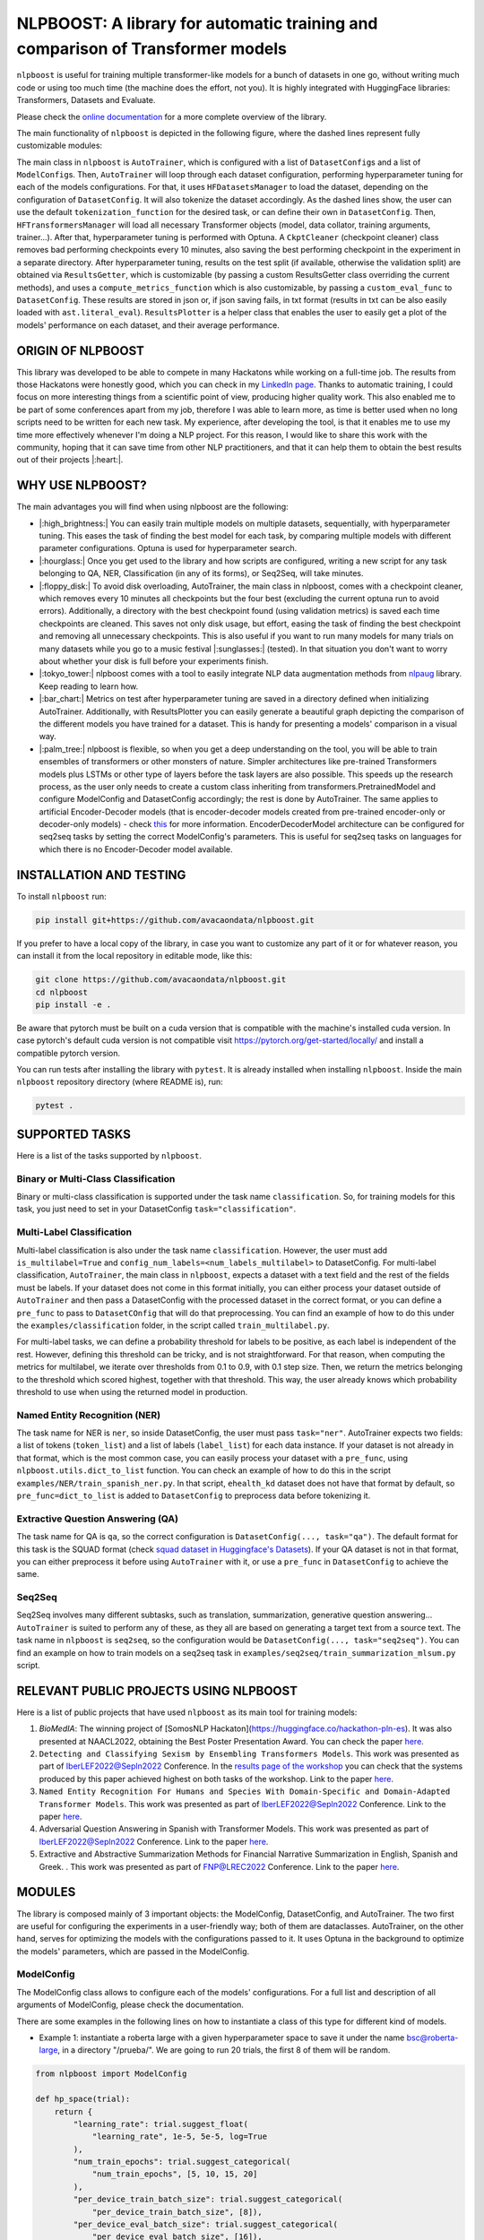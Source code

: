 
NLPBOOST: A library for automatic training and comparison of Transformer models
===============================================================================


.. image:: ../imgs/nlpboost_logo_3.png
   :target: ../imgs/nlpboost_logo_3.png
   :width: 500
   :alt: nlpboost logo


``nlpboost`` is useful for training multiple transformer-like models for a bunch of datasets in one go, without writing much code or using too much time (the machine does the effort, not you). It is highly integrated with HuggingFace libraries: Transformers, Datasets and Evaluate.

Please check the `online documentation <https://nlpboost.readthedocs.io/en/latest/index.html>`_ for a more complete overview of the library.

The main functionality of ``nlpboost`` is depicted in the following figure, where the dashed lines represent fully customizable modules:


.. image:: ../imgs/nlpboost_diagram.png
   :target: ../imgs/nlpboost_diagram.png
   :width: 1400
   :alt: Diagram autotrainer


The main class in ``nlpboost`` is ``AutoTrainer``\ , which is configured with a list of ``DatasetConfig``\ s and a list of ``ModelConfig``\ s. Then, ``AutoTrainer`` will loop through each dataset configuration, performing hyperparameter tuning for each of the models configurations. For that, it uses ``HFDatasetsManager`` to load the dataset, depending on the configuration of ``DatasetConfig``. It will also tokenize the dataset accordingly. As the dashed lines show, the user can use the default ``tokenization_function`` for the desired task, or can define their own in ``DatasetConfig``. Then, ``HFTransformersManager`` will load all necessary Transformer objects (model, data collator, training arguments, trainer...). After that, hyperparameter tuning is performed with Optuna. A ``CkptCleaner`` (checkpoint cleaner) class removes bad performing checkpoints every 10 minutes, also saving the best performing checkpoint in the experiment in a separate directory. After hyperparameter tuning, results on the test split (if available, otherwise the validation split) are obtained via ``ResultsGetter``\ , which is customizable (by passing a custom ResultsGetter class overriding the current methods), and uses a ``compute_metrics_function`` which is also customizable, by passing a ``custom_eval_func`` to ``DatasetConfig``. These results are stored in json or, if json saving fails, in txt format (results in txt can be also easily loaded with ``ast.literal_eval``\ ). ``ResultsPlotter`` is a helper class that enables the user to easily get a plot of the models' performance on each dataset, and their average performance. 

ORIGIN OF NLPBOOST
------------------

This library was developed to be able to compete in many Hackatons while working on a full-time job. The results from those Hackatons were honestly good, which you can check in my `LinkedIn page <https://www.linkedin.com/in/alejandro-vaca-serrano/>`_. Thanks to automatic training, I could focus on more interesting things from a scientific point of view, producing higher quality work. This also enabled me to be part of some conferences apart from my job, therefore I was able to learn more, as time is better used when no long scripts need to be written for each new task. My experience, after developing the tool, is that it enables me to use my time more effectively whenever I'm doing a NLP project. For this reason, I would like to share this work with the community, hoping that it can save time from other NLP practitioners, and that it can help them to obtain the best results out of their projects |:heart:|.

WHY USE NLPBOOST?
-----------------

The main advantages you will find when using nlpboost are the following:


* 
  |:high_brightness:| You can easily train multiple models on multiple datasets, sequentially, with hyperparameter tuning. This eases the task of finding the best model for each task, by comparing multiple models with different parameter configurations. Optuna is used for hyperparameter search.

* 
  |:hourglass:| Once you get used to the library and how scripts are configured, writing a new script for any task belonging to QA, NER, Classification (in any of its forms), or Seq2Seq, will take minutes.

* 
  |:floppy_disk:| To avoid disk overloading, AutoTrainer, the main class in nlpboost, comes with a checkpoint cleaner, which removes every 10 minutes all checkpoints but the four best (excluding the current optuna run to avoid errors). Additionally, a directory with the best checkpoint found (using validation metrics) is saved each time checkpoints are cleaned. This saves not only disk usage, but effort, easing the task of finding the best checkpoint and removing all unnecessary checkpoints. This is also useful if you want to run many models for many trials on many datasets while you go to a music festival |:sunglasses:| (tested). In that situation you don't want to worry about whether your disk is full before your experiments finish.

* 
  |:tokyo_tower:| nlpboost comes with a tool to easily integrate NLP data augmentation methods from `nlpaug <https://github.com/makcedward/nlpaug/>`_ library. Keep reading to learn how.

* 
  |:bar_chart:| Metrics on test after hyperparameter tuning are saved in a directory defined when initializing AutoTrainer. Additionally, with ResultsPlotter you can easily generate a beautiful graph depicting the comparison of the different models you have trained for a dataset. This is handy for presenting a models' comparison in a visual way.

* 
  |:palm_tree:| nlpboost is flexible, so when you get a deep understanding on the tool, you will be able to train ensembles of transformers or other monsters of nature. Simpler architectures like pre-trained Transformers models plus LSTMs or other type of layers before the task layers are also possible. This speeds up the research process, as the user only needs to create a custom class inheriting from transformers.PretrainedModel and configure ModelConfig and DatasetConfig accordingly; the rest is done by AutoTrainer. The same applies to artificial Encoder-Decoder models (that is encoder-decoder models created from pre-trained encoder-only or decoder-only models) - check `this <https://huggingface.co/docs/transformers/model_doc/encoder-decoder>`_ for more information. EncoderDecoderModel architecture can be configured for seq2seq tasks by setting the correct ModelConfig's parameters. This is useful for seq2seq tasks on languages for which there is no Encoder-Decoder model available.

INSTALLATION AND TESTING
------------------------

To install ``nlpboost`` run: 

.. code-block::

   pip install git+https://github.com/avacaondata/nlpboost.git

If you prefer to have a local copy of the library, in case you want to customize any part of it or for whatever reason, you can install it from the local repository in editable mode, like this:

.. code-block::

   git clone https://github.com/avacaondata/nlpboost.git
   cd nlpboost
   pip install -e .

Be aware that pytorch must be built on a cuda version that is compatible with the machine's installed cuda version. In case pytorch's default cuda version is not compatible visit https://pytorch.org/get-started/locally/ and install a compatible pytorch version.

You can run tests after installing the library with ``pytest``. It is already installed when installing ``nlpboost``. Inside the main ``nlpboost`` repository directory (where README is), run:

.. code-block::

   pytest .

SUPPORTED TASKS
---------------

Here is a list of the tasks supported by ``nlpboost``.

Binary or Multi-Class Classification
^^^^^^^^^^^^^^^^^^^^^^^^^^^^^^^^^^^^

Binary or multi-class classification is supported under the task name ``classification``. So, for training models for this task, you just need to set in your DatasetConfig ``task="classification"``. 

Multi-Label Classification
^^^^^^^^^^^^^^^^^^^^^^^^^^

Multi-label classification is also under the task name ``classification``. However, the user must add ``is_multilabel=True`` and ``config_num_labels=<num_labels_multilabel>`` to DatasetConfig. For multi-label classification, ``AutoTrainer``\ , the main class in ``nlpboost``\ , expects a dataset with a text field and the rest of the fields must be labels. If your dataset does not come in this format initially, you can either process your dataset outside of ``AutoTrainer`` and then pass a DatasetConfig with the processed dataset in the correct format, or you can define a ``pre_func`` to pass to ``DatasetCOnfig`` that will do that preprocessing. You can find an example of how to do this under the ``examples/classification`` folder, in the script called ``train_multilabel.py``. 

For multi-label tasks, we can define a probability threshold for labels to be positive, as each label is independent of the rest. However, defining this threshold can be tricky, and is not straightforward. For that reason, when computing the metrics for multilabel, we iterate over thresholds from 0.1 to 0.9, with 0.1 step size. Then, we return the metrics belonging to the threshold which scored highest, together with that threshold. This way, the user already knows which probability threshold to use when using the returned model in production.

Named Entity Recognition (NER)
^^^^^^^^^^^^^^^^^^^^^^^^^^^^^^

The task name for NER is ``ner``\ , so inside DatasetConfig, the user must pass ``task="ner"``. AutoTrainer expects two fields: a list of tokens (\ ``token_list``\ ) and a list of labels (\ ``label_list``\ ) for each data instance. If your dataset is not already in that format, which is the most common case, you can easily process your dataset with a ``pre_func``\ , using ``nlpboost.utils.dict_to_list`` function. You can check an example of how to do this in the script ``examples/NER/train_spanish_ner.py``. In that script, ``ehealth_kd`` dataset does not have that format by default, so ``pre_func=dict_to_list`` is added to ``DatasetConfig`` to preprocess data before tokenizing it.

Extractive Question Answering (QA)
^^^^^^^^^^^^^^^^^^^^^^^^^^^^^^^^^^

The task name for QA is ``qa``\ , so the correct configuration is ``DatasetConfig(..., task="qa")``. The default format for this task is the SQUAD format (check `squad dataset in Huggingface's Datasets <https://huggingface.co/datasets/squad>`_\ ). If your QA dataset is not in that format, you can either preprocess it before using ``AutoTrainer`` with it, or use a ``pre_func`` in ``DatasetConfig`` to achieve the same.

Seq2Seq
^^^^^^^

Seq2Seq involves many different subtasks, such as translation, summarization, generative question answering... ``AutoTrainer`` is suited to perform any of these, as they all are based on generating a target text from a source text. The task name in ``nlpboost`` is ``seq2seq``\ , so the configuration would be ``DatasetConfig(..., task="seq2seq")``. You can find an example on how to train models on a seq2seq task in ``examples/seq2seq/train_summarization_mlsum.py`` script.

RELEVANT PUBLIC PROJECTS USING NLPBOOST
---------------------------------------

Here is a list of public projects that have used ``nlpboost`` as its main tool for training models:


#. 
   `BioMedIA`: The winning project of [SomosNLP Hackaton](https://huggingface.co/hackathon-pln-es). It was also presented at NAACL2022, obtaining the Best Poster Presentation Award. You can check the paper `here <https://research.latinxinai.org/papers/naacl/2022/pdf/paper_06.pdf>`_.

#. 
   ``Detecting and Classifying Sexism by Ensembling Transformers Models``. This work was presented as part of IberLEF2022@Sepln2022 Conference. In the `results page of the workshop <http://nlp.uned.es/exist2022/#results>`_ you can check that the systems produced by this paper achieved highest on both tasks of the workshop. Link to the paper `here <https://ceur-ws.org/Vol-3202/exist-paper3.pdf>`_.

#. 
   ``Named Entity Recognition For Humans and Species With Domain-Specific and Domain-Adapted Transformer Models``. This work was presented as part of IberLEF2022@Sepln2022 Conference. Link to the paper `here <https://ceur-ws.org/Vol-3202/livingner-paper9.pdf>`_.

#. 
   Adversarial Question Answering in Spanish with Transformer Models. This work was presented as part of IberLEF2022@Sepln2022 Conference. Link to the paper `here <https://ceur-ws.org/Vol-3202/quales-paper3.pdf>`_.

#. 
   Extractive and Abstractive Summarization Methods for Financial Narrative Summarization in English, Spanish and Greek. . This work was presented as part of FNP@LREC2022 Conference. Link to the paper `here <https://aclanthology.org/2022.fnp-1.8.pdf>`_.

MODULES
-------

The library is composed mainly of 3 important objects: the ModelConfig, DatasetConfig, and AutoTrainer. The two first are useful for configuring the experiments in a user-friendly way; both of them are dataclasses. AutoTrainer, on the other hand, serves for optimizing the models with the configurations passed to it. It uses Optuna in the background to optimize the models' parameters, which are passed in the ModelConfig.

ModelConfig
^^^^^^^^^^^

The ModelConfig class allows to configure each of the models' configurations. For a full list and description of all arguments of ModelConfig, please check the documentation.

There are some examples in the following lines on how to instantiate a class of this type for different kind of models.


* Example 1: instantiate a roberta large with a given hyperparameter space to save it under the name bsc@roberta-large, in a directory "/prueba/". We are going to run 20 trials, the first 8 of them will be random.

.. code-block:: python

   from nlpboost import ModelConfig

   def hp_space(trial):
       return {
           "learning_rate": trial.suggest_float(
               "learning_rate", 1e-5, 5e-5, log=True
           ),
           "num_train_epochs": trial.suggest_categorical(
               "num_train_epochs", [5, 10, 15, 20]
           ),
           "per_device_train_batch_size": trial.suggest_categorical(
               "per_device_train_batch_size", [8]),
           "per_device_eval_batch_size": trial.suggest_categorical(
               "per_device_eval_batch_size", [16]),
           "gradient_accumulation_steps": trial.suggest_categorical(
               "gradient_accumulation_steps", [2, 4, 8, 16]),
           "warmup_ratio": trial.suggest_float(
               "warmup_ratio", 0.1, 0.10, log=True
           ),
           "weight_decay": trial.suggest_float(
               "weight_decay", 1e-2, 0.1, log=True
           ),
           "adam_epsilon": trial.suggest_float(
               "adam_epsilon", 1e-10, 1e-6, log=True
           ),
       }

   bsc_large_config = ModelConfig(
           name="PlanTL-GOB-ES/roberta-large-bne",
           save_name="bsc@roberta-large",
           hp_space=hp_space,
           save_dir="./test_trial/",
           n_trials=20, # number of optuna trials to run for optimizing hyperparameters.
           random_init_trials=8, # number of optuna random init trials (before the optimization algorithm drives the search)
           dropout_vals=[0.0], # dropout values for last layer to use.
           only_test=False, # whether to only test on test dataset (no prev train)
       )

Example 2: if the model we are configuring is aimed at doing a seq2seq task, we could configure it like this:

.. code-block:: python

   from transformers import Seq2SeqTrainer, MT5ForConditionalGeneration

   def tokenize_dataset(examples, tokenizer, dataset_config):
       inputs = ["question: {} context: {}".format(q, c) for q, c in zip(examples["question"], examples["context"])]
       targets = examples[dataset_config.label_col]
       model_inputs = tokenizer(inputs, max_length=1024 if tokenizer.model_max_length != 512 else 512, truncation=True)

       # Setup the tokenizer for targets
       with tokenizer.as_target_tokenizer():
           labels = tokenizer(targets, max_length=dataset_config.max_length_summary, padding=True, truncation=True)

       labels["input_ids"] = [
           [(l if l != tokenizer.pad_token_id else -100) for l in label] for label in labels["input_ids"]
       ]

       model_inputs["labels"] = labels["input_ids"]
       return model_inputs

   mt5_config = ModelConfig(
            name="google/mt5-base",
            save_name="mt5-base",
            hp_space=hp_space,
            num_beams=4,
            trainer_cls_summarization=Seq2SeqTrainer,
            model_cls_summarization=MT5ForConditionalGeneration,
            custom_tok_func=tokenize_dataset,
            only_test=False,
            **{
               "min_length_summary": 64,
               "max_length_summary": 360,
               "random_init_trials": 3,
               "n_trials": 1,
               "save_dir": "./example_seq2seq/"
            }
   )

DatasetConfig
^^^^^^^^^^^^^

Next we have the DatasetConfig class, aimed at configuring all the specifications of a dataset: the fields where data is located, how to process it, what kind of task it is, etc. For a full list of the parameters, please check the online documentation.

Here we will see different examples of how to create a DatasetConfig for different tasks. There are certain objects that are used in all the examples:

.. code-block:: python

   fixed_train_args = {
           "evaluation_strategy": "steps",
           "num_train_epochs": 10,
           "do_train": True,
           "do_eval": True,
           "logging_strategy": "steps",
           "eval_steps": 1,
           "save_steps": 1,
           "logging_steps": 1,
           "save_strategy": "steps",
           "save_total_limit": 2,
           "seed": 69,
           "fp16": False,
           "no_cuda": True,
           "dataloader_num_workers": 2,
           "load_best_model_at_end": True,
           "per_device_eval_batch_size": 16,
           "adam_epsilon": 1e-6,
           "adam_beta1": 0.9,
           "adam_beta2": 0.999,
           "max_steps": 1
       }


* Example 1: Create a config for Conll2002 dataset, loading it from the Hub:

.. code-block:: python

   from transformers import EarlyStoppingCallback
   from nlpboost import DatasetConfig


   conll2002_config = {
       "seed": 44,
       "direction_optimize": "maximize", # whether to maximize or minimize the metric_optimize.
       "metric_optimize": "eval_f1-score", # metric to optimize; must be returned by compute_metrics_func
       "callbacks": [EarlyStoppingCallback(1, 0.00001)], # callbacks
       "fixed_training_args": fixed_train_args, # fixed train args defined before
       "dataset_name": "conll2002", # the name for the dataset
       "alias": "conll2002", # the alias for our dataset
       "task": "ner", # the type of tasl
       "hf_load_kwargs": {"path": "conll2002", "name": "es"}, # this are the arguments we should pass to datasets.load_dataset
       "label_col": "ner_tags", # in this column we have the tags in list of labels format. 
   }

   conll2002_config = DatasetConfig(**conll2002_config) # Now we have it ready for training with AutoTrainer !


* Example 2: Create a config for MLSUM dataset (for summarization)

.. code-block:: python

   from transformers import EarlyStoppingCallback
   from nlpboost import DatasetConfig

   mlsum_config = {
           "seed": 44,
           "direction_optimize": "maximize",
           "metric_optimize": "eval_rouge2",
           "callbacks": [EarlyStoppingCallback(1, 0.00001)],
           "fixed_training_args": fixed_train_args,
           "dataset_name": "mlsum",
           "alias": "mlsum",
           "retrain_at_end": False,
           "task": "summarization",
           "hf_load_kwargs": {"path": "mlsum", "name": "es"},
           "label_col": "summary",
           "num_proc": 16
       }

   mlsum_config = DatasetConfig(**mlsum_config)


* Example 3: Create a config for a NER task which is in json format.

.. code-block:: python

   from transformers import EarlyStoppingCallback
   from nlpboost import DatasetConfig, joinpaths

   data_dir = "/home/loquesea/livingnerdata/"

   livingner1_config = {
       "seed": 44,
       "direction_optimize": "maximize",
       "metric_optimize": "eval_f1-score",
       "callbacks": [EarlyStoppingCallback(1, 0.00001)],
       "fixed_training_args": fixed_train_args,
       "dataset_name": "task1-complete@livingner",
       "alias": "task1-complete@livingner",
       "task": "ner",
       "split": False,
       "label_col": "ner_tags", # in this field of each json dict labels are located.
       "text_field": "token_list", # in this field of each json dict the tokens are located
       "files": {"train": joinpaths(data_dir, "task1_train_complete.json"),
               "validation": joinpaths(data_dir, "task1_val_complete.json"),
               "test": joinpaths(data_dir, "task1_val_complete.json")
       }
   }
   # these jsons must come in the form:
   # {
   # 'data': [
   #       {"token_list": [], "label_list": []},
   #   ]
   # }

   livingner1_config = DatasetConfig(**livingner1_config)

You can refer to the examples folder to see more ways of using DatasetConfig, as well as to understand the functionalities of it that are specific to a certain task.

AutoTrainer
^^^^^^^^^^^

AutoTrainer is the main class in ``nlpboost``\ , but is almost purely configured via lists of ``DatasetConfig`` and ``ModelConfig``. The full configuration of AutoTrainer, given that you already have a ``DatasetConfig`` and a ``ModelConfig``\ , would be the following:

.. code-block:: python

   from nlpboost import AutoTrainer

   autotrainer = AutoTrainer(
       dataset_configs=[dataset_config],
       model_configs=[model_config],
       metrics_dir="experiments_metrics",
       hp_search_mode="optuna",
       clean=True,
       metrics_cleaner="tmp_metrics_cleaner",
       use_auth_token=True,
   )
   all_results = autotrainer()

ADDITIONAL TOOLS
----------------

NLPAugPipeline
^^^^^^^^^^^^^^

This is a pipeline for data augmentation. With this, you can easily integrate `nlpaug <https://github.com/makcedward/nlpaug/>`_ into your datasets from Huggingface, in an easy way. Below there is an example of how to build a pipeline that will be applied over the dataset with different data augmentation methods.
In the below example, 10% of the examples are augmented with contextual word embeddings in inserting mode (that is, a word from the language model is inserted somewhere in the text); 15% are augmented with the same type of augmenter but substituting the words instead of inserting them. Moreover, we also use a backtranslation augmenter over 20% of the examples, translating them to german and then back to english.
If you want more information on how to use and configure each of these augmenters, just check `this notebook <https://github.com/makcedward/nlpaug/blob/master/example/textual_augmenter.ipynb>`_.

.. code-block:: python

   from datasets import load_dataset
   from nlpboost.augmentation import NLPAugPipeline, NLPAugConfig

   dataset = load_dataset("ade_corpus_v2", "Ade_corpus_v2_classification")

   dataset = dataset["train"].select(range(100))

   steps = [
       NLPAugConfig(name="contextual_w_e", proportion=0.1, aug_kwargs={"model_path": "bert-base-cased", "action": "insert", "device":"cuda"}),
       NLPAugConfig(name="contextual_w_e", proportion=0.15, aug_kwargs={"model_path": "bert-base-cased", "action": "substitute", "device": "cuda"}),
       NLPAugConfig(
           name="backtranslation", proportion=0.2, aug_kwargs={"from_model_name": "facebook/wmt19-en-de", "to_model_name": "facebook/wmt19-de-en"}
       ),
   ]
   aug_pipeline = NLPAugPipeline(steps=steps)
   augmented_dataset = dataset.map(aug_pipeline.augment, batched=True)

It is already integrated with AutoTrainer via the DatasetConfig, as shown below.

.. code-block:: python

   from nlpboost import DatasetConfig, ModelConfig, AutoTrainer
   from nlpboost.augmentation import NLPAugConfig
   from nlpboost.default_param_spaces import hp_space_base

   augment_steps = [
       NLPAugConfig(name="contextual_w_e", proportion=0.3, aug_kwargs={"model_path": "bert-base-cased", "action": "insert", "device":"cuda"}),
       NLPAugConfig(name="contextual_w_e", proportion=0.3, aug_kwargs={"model_path": "bert-base-cased", "action": "substitute", "device": "cuda"}),
       NLPAugConfig(
           name="backtranslation", proportion=0.3, aug_kwargs={"from_model_name": "Helsinki-NLP/opus-mt-es-en", "to_model_name": "Helsinki-NLP/opus-mt-en-es", "device": "cuda"}
       ),
   ]

   data_config = DatasetConfig(
       **{
           "hf_load_kwargs": {"path": "ade_corpus_v2", "name": "Ade_corpus_v2_classification"},
           "task": "classification",
           # we would put many other parameters here.
           "augment_data": True,
           "data_augmentation_steps": augment_steps
       }
   )

   # now we can create a model and train it over this dataset with data augmentation.

   model_config = ModelConfig(
       name="bert-base-uncased",
       save_name="bert_prueba",
       hp_space = hp_space_base, # we would have to define this object before.
       n_trials=10,
       random_init_trials=5
   )

   autotrainer = AutoTrainer(
       model_configs = [model_config],
       dataset_configs = [data_config]
   )

   autotrainer()

In this way, we are using the pipeline to internally augment data before training, therefore we will increment the amount of training data, without modifying the validation and test subsets.
